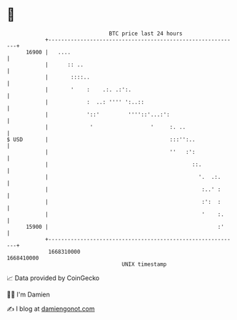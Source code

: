 * 👋

#+begin_example
                                   BTC price last 24 hours                    
               +------------------------------------------------------------+ 
         16900 |   ....                                                     | 
               |      :: ..                                                 | 
               |       ::::..                                               | 
               |       '    :    .:. .:':.                                  | 
               |            :  ..: '''' ':..::                              | 
               |            '::'         ''''::'...:':                      | 
               |             '                  '     :. ..                 | 
   $ USD       |                                      :::'':..              | 
               |                                      ''   :':              | 
               |                                             ::.            | 
               |                                               '.  .:.      | 
               |                                                :..' :      | 
               |                                                :':  :      | 
               |                                                '    :.     | 
         15900 |                                                     :'     | 
               +------------------------------------------------------------+ 
                1668310000                                        1668410000  
                                       UNIX timestamp                         
#+end_example
📈 Data provided by CoinGecko

🧑‍💻 I'm Damien

✍️ I blog at [[https://www.damiengonot.com][damiengonot.com]]
